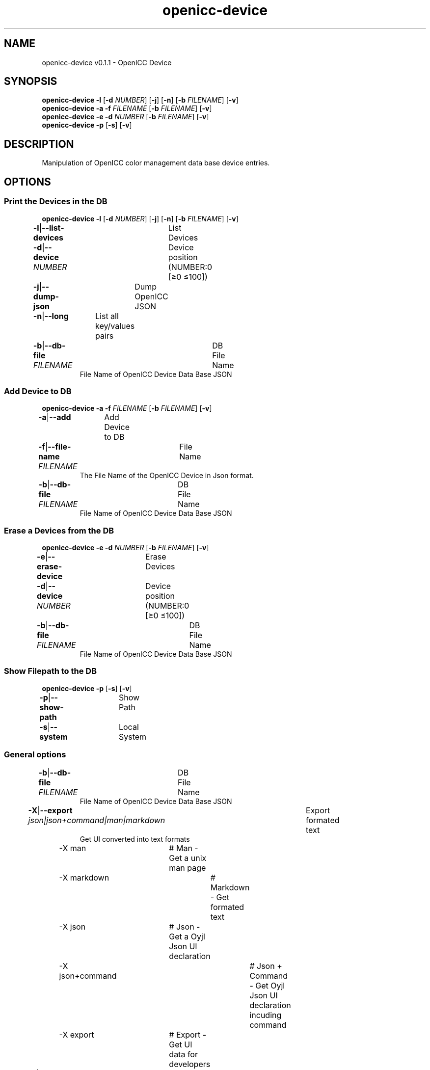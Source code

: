 .TH "openicc-device" 1 "" "User Commands"
.SH NAME
openicc-device v0.1.1 \- OpenICC Device
.SH SYNOPSIS
\fBopenicc-device\fR \fB\-l\fR [\fB\-d\fR \fINUMBER\fR] [\fB\-j\fR] [\fB\-n\fR] [\fB\-b\fR \fIFILENAME\fR] [\fB\-v\fR]
.br
\fBopenicc-device\fR \fB\-a\fR \fB\-f\fR \fIFILENAME\fR [\fB\-b\fR \fIFILENAME\fR] [\fB\-v\fR]
.br
\fBopenicc-device\fR \fB\-e\fR \fB\-d\fR \fINUMBER\fR [\fB\-b\fR \fIFILENAME\fR] [\fB\-v\fR]
.br
\fBopenicc-device\fR \fB\-p\fR [\fB\-s\fR] [\fB\-v\fR]
.br
.SH DESCRIPTION
Manipulation of OpenICC color management data base device entries.
.SH OPTIONS
.SS
Print the Devices in the DB
\fBopenicc-device\fR \fB\-l\fR [\fB\-d\fR \fINUMBER\fR] [\fB\-j\fR] [\fB\-n\fR] [\fB\-b\fR \fIFILENAME\fR] [\fB\-v\fR]
.br
\fB\-l\fR|\fB\-\-list-devices\fR	List Devices
.br
\fB\-d\fR|\fB\-\-device\fR \fINUMBER\fR	Device position (NUMBER:0 [≥0 ≤100])
.br
\fB\-j\fR|\fB\-\-dump-json\fR	Dump OpenICC JSON
.br
\fB\-n\fR|\fB\-\-long\fR	List all key/values pairs
.br
\fB\-b\fR|\fB\-\-db-file\fR \fIFILENAME\fR	DB File Name
.RS
File Name of OpenICC Device Data Base JSON
.RE
.SS
Add Device to DB
\fBopenicc-device\fR \fB\-a\fR \fB\-f\fR \fIFILENAME\fR [\fB\-b\fR \fIFILENAME\fR] [\fB\-v\fR]
.br
\fB\-a\fR|\fB\-\-add\fR	Add Device to DB
.br
\fB\-f\fR|\fB\-\-file-name\fR \fIFILENAME\fR	File Name
.RS
The File Name of the OpenICC Device in Json format.
.RE
\fB\-b\fR|\fB\-\-db-file\fR \fIFILENAME\fR	DB File Name
.RS
File Name of OpenICC Device Data Base JSON
.RE
.SS
Erase a Devices from the DB
\fBopenicc-device\fR \fB\-e\fR \fB\-d\fR \fINUMBER\fR [\fB\-b\fR \fIFILENAME\fR] [\fB\-v\fR]
.br
\fB\-e\fR|\fB\-\-erase-device\fR	Erase Devices
.br
\fB\-d\fR|\fB\-\-device\fR \fINUMBER\fR	Device position (NUMBER:0 [≥0 ≤100])
.br
\fB\-b\fR|\fB\-\-db-file\fR \fIFILENAME\fR	DB File Name
.RS
File Name of OpenICC Device Data Base JSON
.RE
.SS
Show Filepath to the DB
\fBopenicc-device\fR \fB\-p\fR [\fB\-s\fR] [\fB\-v\fR]
.br
\fB\-p\fR|\fB\-\-show-path\fR	Show Path
.br
\fB\-s\fR|\fB\-\-system\fR	Local System
.br
.SS
General options
.br
\fB\-b\fR|\fB\-\-db-file\fR \fIFILENAME\fR	DB File Name
.RS
File Name of OpenICC Device Data Base JSON
.RE
\fB\-X\fR|\fB\-\-export\fR \fIjson|json+command|man|markdown\fR	Export formated text
.RS
Get UI converted into text formats
.RE
	\-X man		# Man - Get a unix man page
.br
	\-X markdown		# Markdown - Get formated text
.br
	\-X json		# Json - Get a Oyjl Json UI declaration
.br
	\-X json+command		# Json + Command - Get Oyjl Json UI declaration incuding command
.br
	\-X export		# Export - Get UI data for developers
.br
\fB\-v\fR|\fB\-\-verbose\fR	verbose
.br
\fB\-h\fR|\fB\-\-help\fR	Help
.br
.SH AUTHOR
Kai-Uwe Behrmann http://www.openicc.org
.SH COPYRIGHT
Copyright 2018 Kai-Uwe Behrmann
.br
License: newBSD http://www.openicc.org
.SH BUGS
https://www.github.com/OpenICC/config/issues 

